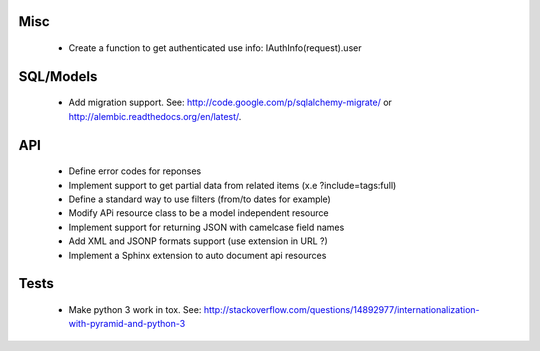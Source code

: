 Misc
====

 * Create a function to get authenticated use info: IAuthInfo(request).user

SQL/Models
==========

 * Add migration support. See: http://code.google.com/p/sqlalchemy-migrate/
   or http://alembic.readthedocs.org/en/latest/.

API
===

 * Define error codes for reponses
 * Implement support to get partial data from related items (x.e ?include=tags:full)
 * Define a standard way to use filters (from/to dates for example)
 * Modify APi resource class to be a model independent resource
 * Implement support for returning JSON with camelcase field names
 * Add XML and JSONP formats support (use extension in URL ?)
 * Implement a Sphinx extension to auto document api resources

Tests
=====

 * Make python 3 work in tox. See:
   http://stackoverflow.com/questions/14892977/internationalization-with-pyramid-and-python-3
